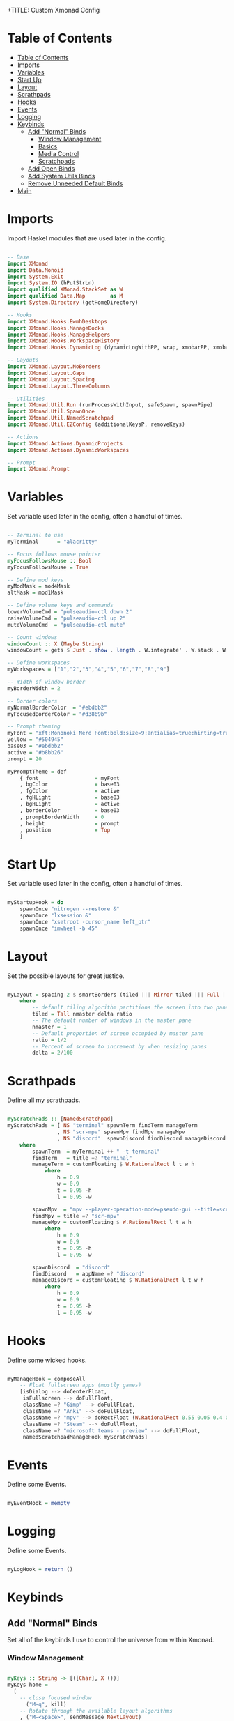 +TITLE: Custom Xmonad Config 
#+PROPERTY: header-args :tangle xmonad.hs 

* Table of Contents
:PROPERTIES:
:TOC:      :include all :depth 3
:END:
:CONTENTS:
- [[#table-of-contents][Table of Contents]]
- [[#imports][Imports]]
- [[#variables][Variables]]
- [[#start-up][Start Up]]
- [[#layout][Layout]]
- [[#scrathpads][Scrathpads]]
- [[#hooks][Hooks]]
- [[#events][Events]]
- [[#logging][Logging]]
- [[#keybinds][Keybinds]]
  - [[#add-normal-binds][Add "Normal" Binds]]
    - [[#window-management][Window Management]]
    - [[#basics][Basics]]
    - [[#media-control][Media Control]]
    - [[#scratchpads][Scratchpads]]
  - [[#add-open-binds][Add Open Binds]]
  - [[#add-system-utils-binds][Add System Utils Binds]]
  - [[#remove-unneeded-default-binds][Remove Unneeded Default Binds]]
- [[#main][Main]]
:END:

* Imports

Import Haskel modules that are used later in the config.

#+begin_src haskell

-- Base
import XMonad
import Data.Monoid
import System.Exit
import System.IO (hPutStrLn)
import qualified XMonad.StackSet as W
import qualified Data.Map        as M
import System.Directory (getHomeDirectory)

-- Hooks
import XMonad.Hooks.EwmhDesktops
import XMonad.Hooks.ManageDocks
import XMonad.Hooks.ManageHelpers
import XMonad.Hooks.WorkspaceHistory
import XMonad.Hooks.DynamicLog (dynamicLogWithPP, wrap, xmobarPP, xmobarColor, shorten, PP(..))

-- Layouts
import XMonad.Layout.NoBorders
import XMonad.Layout.Gaps
import XMonad.Layout.Spacing
import XMonad.Layout.ThreeColumns

-- Utilities
import XMonad.Util.Run (runProcessWithInput, safeSpawn, spawnPipe)
import XMonad.Util.SpawnOnce
import XMonad.Util.NamedScratchpad
import XMonad.Util.EZConfig (additionalKeysP, removeKeys)

-- Actions
import XMonad.Actions.DynamicProjects
import XMonad.Actions.DynamicWorkspaces

-- Prompt
import XMonad.Prompt

#+end_src

* Variables 

Set variable used later in the config, often a handful of times.

#+begin_src haskell

-- Terminal to use
myTerminal      = "alacritty"

-- Focus follows mouse pointer
myFocusFollowsMouse :: Bool
myFocusFollowsMouse = True

-- Define mod keys
myModMask = mod4Mask
altMask = mod1Mask

-- Define volume keys and commands
lowerVolumeCmd = "pulseaudio-ctl down 2"
raiseVolumeCmd = "pulseaudio-ctl up 2"
muteVolumeCmd  = "pulseaudio-ctl mute"

-- Count windows
windowCount :: X (Maybe String)
windowCount = gets $ Just . show . length . W.integrate' . W.stack . W.workspace . W.current . windowset

-- Define workspaces
myWorkspaces = ["1","2","3","4","5","6","7","8","9"]

-- Width of window border
myBorderWidth = 2 

-- Border colors
myNormalBorderColor  = "#ebdbb2"
myFocusedBorderColor = "#d3869b"

-- Prompt theming
myFont = "xft:Mononoki Nerd Font:bold:size=9:antialias=true:hinting=true"
yellow = "#504945"
base03 = "#ebdbb2"
active = "#b8bb26"
prompt = 20 

myPromptTheme = def
    { font                  = myFont
    , bgColor               = base03
    , fgColor               = active
    , fgHLight              = base03
    , bgHLight              = active
    , borderColor           = base03
    , promptBorderWidth     = 0 
    , height                = prompt
    , position              = Top 
    }

#+end_src

* Start Up 

Set variable used later in the config, often a handful of times.

#+begin_src haskell

myStartupHook = do
    spawnOnce "nitrogen --restore &"
    spawnOnce "lxsession &"
    spawnOnce "xsetroot -cursor_name left_ptr"
    spawnOnce "imwheel -b 45"
    
#+end_src

* Layout

Set the possible layouts for great justice.

#+begin_src haskell

myLayout = spacing 2 $ smartBorders (tiled ||| Mirror tiled ||| Full ||| ThreeCol 1 (3/100) (1/2))
    where
        -- default tiling algorithm partitions the screen into two panes
        tiled = Tall nmaster delta ratio
        -- The default number of windows in the master pane
        nmaster = 1
        -- Default proportion of screen occupied by master pane
        ratio = 1/2
        -- Percent of screen to increment by when resizing panes
        delta = 2/100

#+end_src

* Scrathpads 

Define all my scrathpads.

#+begin_src haskell

myScratchPads :: [NamedScratchpad]
myScratchPads = [ NS "terminal" spawnTerm findTerm manageTerm
                , NS "scr-mpv" spawnMpv findMpv manageMpv
                , NS "discord"  spawnDiscord findDiscord manageDiscord ]
    where
        spawnTerm  = myTerminal ++ " -t terminal" 
        findTerm   = title =? "terminal"
        manageTerm = customFloating $ W.RationalRect l t w h
            where
                h = 0.9
                w = 0.9
                t = 0.95 -h 
                l = 0.95 -w
    
        spawnMpv  = "mpv --player-operation-mode=pseudo-gui --title=scr-mpv" 
        findMpv = title =? "scr-mpv" 
        manageMpv = customFloating $ W.RationalRect l t w h
            where
                h = 0.9
                w = 0.9
                t = 0.95 -h 
                l = 0.95 -w

        spawnDiscord  = "discord"
        findDiscord   = appName =? "discord" 
        manageDiscord = customFloating $ W.RationalRect l t w h
            where
                h = 0.9
                w = 0.9
                t = 0.95 -h 
                l = 0.95 -w

#+end_src

* Hooks 

Define some wicked hooks.

#+begin_src haskell

myManageHook = composeAll
    -- Float fullscreen apps (mostly games)
    [isDialog --> doCenterFloat,
     isFullscreen --> doFullFloat,
     className =? "Gimp" --> doFullFloat, 
     className =? "Anki" --> doFullFloat, 
     className =? "mpv" --> doRectFloat (W.RationalRect 0.55 0.05 0.4 0.4), 
     className =? "Steam" --> doFullFloat, 
     className =? "microsoft teams - preview" --> doFullFloat, 
     namedScratchpadManageHook myScratchPads]

#+end_src
* Events 

Define some Events.

#+begin_src haskell

myEventHook = mempty 

#+end_src

* Logging 

Define some Events.

#+begin_src haskell

myLogHook = return ()

#+end_src
* Keybinds
** Add "Normal" Binds

Set all of the keybinds I use to control the universe from within Xmonad.

*** Window Management 

#+begin_src haskell

myKeys :: String -> [([Char], X ())]
myKeys home = 
  [
    -- close focused window
      ("M-q", kill)
    -- Rotate through the available layout algorithms
    , ("M-<Space>", sendMessage NextLayout)
    -- Resize viewed windows to the correct size
    , ("M-z", refresh)
    -- Move focus to the next window
    , ("M-j", windows W.focusDown)
    -- Move focus to the previous window
    , ("M-k", windows W.focusUp)
    -- Move focus to the master window
    , ("M-m", windows W.focusMaster)
    -- Swap the focused window and the master window
    , ("M-c", windows W.swapMaster)
    -- Swap the focused window with the next window
    , ("M-S-j", windows W.swapDown)
    -- Swap the focused window with the previous window
    , ("M-S-k", windows W.swapUp)
    -- Shrink the master area
    , ("M-h", sendMessage Shrink)
    -- Expand the master area
    , ("M-l", sendMessage Expand)
    -- Push window back into tiling
    , ("M-t", withFocused $ windows . W.sink)
    -- Increment the number of windows in the master area
    , ("M-,", sendMessage (IncMasterN 1))
    -- Deincrement the number of windows in the master area
    , ("M-.", sendMessage (IncMasterN (-1)))
  

#+end_src

*** Basics 

#+begin_src haskell

    -- Spawn terminal 
    , ("M-<Return>"  , spawn "alacritty")
    -- Spawn rofi drun 
    , ("M-w"  , spawn "rofi -show drun")
    -- Spawn rofi window 
    , ("M-S-w", spawn "rofi -show window")

#+end_src

*** Media Control 

#+begin_src haskell

    -- mute overall volume
    , ("<XF86AudioMute>", spawn muteVolumeCmd)
    -- raise overall volume
    , ("<XF86AudioRaiseVolume>", spawn raiseVolumeCmd)
    -- lower overall volume
    , ("<XF86AudioLowerVolume>", spawn lowerVolumeCmd)

#+end_src

*** Scratchpads

#+begin_src haskell

    -- Spawn rofi window 
    , ("M-S-<Return>", namedScratchpadAction myScratchPads "terminal")
    -- Spawn rofi window 
    , ("M-d", namedScratchpadAction myScratchPads "discord")
    -- Spawn rofi window 
    , ("M-v", namedScratchpadAction myScratchPads "scr-mpv")

#+end_src

** Add Open Binds

#+begin_src haskell

    -- Spawn firefox 
    , ("M-o f"  , spawn "firefox")
    -- Spawn lutris 
    , ("M-o l"  , spawn "lutris")
    -- Spawn steam 
    , ("M-o s"  , spawn "steam")
    -- Spawn flameshot 
    , ("M-o c"  , spawn "flameshot gui")
    -- Spawn emacs 
    , ("M-o e"  , spawn "emacs")

#+end_src

** Add System Utils Binds

#+begin_src haskell

    -- Recompile and restart xmonad
    , ("M-x r", spawn "xmonad --recompile; xmonad --restart")
    -- Quit xmonad
    , ("M-x q", io (exitWith ExitSuccess))
    -- Start gamemode
    , ("M-x g", spawn "gamemoded -r")
    -- Stop gamemode 
    , ("M-x S-g", spawn "killall gamemoded")
  ]

#+end_src

** Remove Unneeded Default Binds 

#+begin_src haskell

rmKeys :: String -> [(KeyMask, KeySym)]
rmKeys keys = 
  [
    -- Remove the default quit xmonad bind
    (myModMask .|. shiftMask, xK_q)
  ]

#+end_src

* Main 

The main function that gets it all done.

#+begin_src haskell

main = do 
    home <- getHomeDirectory
    xmproc0 <- spawnPipe "xmobar -x 0 ~/.config/xmobar/xmobarrc"
    --
    xmonad $ docks $ ewmh $ ewmhFullscreen def
        {
        -- Simple items 
        terminal = myTerminal,
        focusFollowsMouse = myFocusFollowsMouse,
        borderWidth = myBorderWidth,
        modMask = myModMask,
        workspaces = myWorkspaces,
        normalBorderColor = myNormalBorderColor,
        focusedBorderColor = myFocusedBorderColor,

        -- Hooks, Layouts
        layoutHook = avoidStruts $ myLayout,
        manageHook = myManageHook,
        handleEventHook = myEventHook,
        logHook = workspaceHistoryHook <+> myLogHook <+> dynamicLogWithPP xmobarPP
            { ppOutput = \x -> hPutStrLn xmproc0 x 
            , ppCurrent = xmobarColor "#b8bb26" "" . wrap "[" "]" -- Current workspace in xmobar
            , ppVisible = xmobarColor "#83a598" ""                -- Visible but not current workspace
            , ppHidden = xmobarColor "#83a598" "" . wrap "*" ""   -- Hidden workspaces in xmobar
            , ppHiddenNoWindows= \( _ ) -> ""                     -- Only shows visible workspaces. Useful for TreeSelect.
            , ppTitle = xmobarColor "#ebdbb2" "" . shorten 60     -- Title of active window in xmobar
            , ppSep =  "<fc=#ebdbb2> | </fc>"                     -- Separators in xmobar
            , ppUrgent = xmobarColor "#fb4934" "" . wrap "!" "!"  -- Urgent workspace
            , ppExtras = [windowCount]                           -- # of windows current workspace
            , ppOrder = \(ws:l:t:ex) -> [ws,l]++ex++[t]},
        startupHook = myStartupHook 
        } `removeKeys` rmKeys home
          `additionalKeysP` myKeys home

#+end_src

